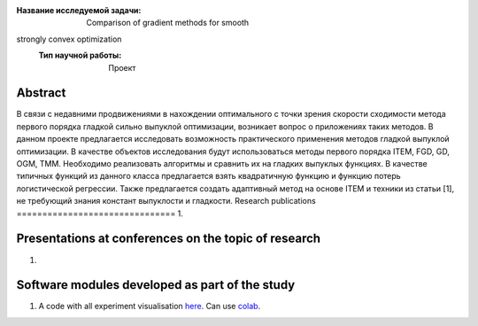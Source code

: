 |test| |codecov| |docs|

.. |test| image:: https://github.com/Intelligent-Systems-Phystech/ProjectTemplate/workflows/test/badge.svg
    :target: https://github.com/Intelligent-Systems-Phystech/ProjectTemplate/tree/master
    :alt: Test status
    
.. |codecov| image:: https://img.shields.io/codecov/c/github/Intelligent-Systems-Phystech/ProjectTemplate/master
    :target: https://app.codecov.io/gh/Intelligent-Systems-Phystech/ProjectTemplate
    :alt: Test coverage
    
.. |docs| image:: https://github.com/Intelligent-Systems-Phystech/ProjectTemplate/workflows/docs/badge.svg
    :target: https://intelligent-systems-phystech.github.io/ProjectTemplate/
    :alt: Docs status


.. class:: center

    :Название исследуемой задачи: Comparison of gradient methods for smooth
strongly convex optimization
    :Тип научной работы: Проект

Abstract
========
В связи с недавними продвижениями в нахождении оптимального с точки зрения скорости сходимости
метода первого порядка гладкой сильно выпуклой оптимизации, возникает вопрос о приложениях таких
методов. В данном проекте предлагается исследовать возможность практического применения методов
гладкой выпуклой оптимизации. В качестве объектов исследования будут использоваться методы первого
порядка ITEM, FGD, GD, OGM, TMM. Необходимо реализовать алгоритмы и сравнить их на гладких
выпуклых функциях. В качестве типичных функций из данного класса предлагается взять квадратичную
функцию и функцию потерь логистической регрессии. Также предлагается создать адаптивный метод
на основе ITEM и техники из статьи [1], не требующий знания констант выпуклости и гладкости.
Research publications
===============================
1. 

Presentations at conferences on the topic of research
================================================
1. 

Software modules developed as part of the study
======================================================
1. A code with all experiment visualisation `here <https://github.com/mzyatkov/optimization_project/blob/master/code/main.ipynb>`_. Can use `colab <http://colab.research.google.com/github/mzyatkov/optimization_project/blob/master/code/main.ipynb>`_.
